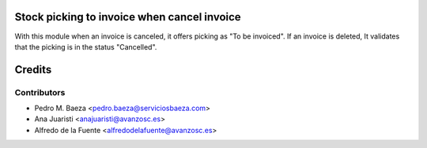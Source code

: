 Stock picking to invoice when cancel invoice
============================================

With this module when an invoice is canceled, it offers picking as
"To be invoiced".
If an invoice is deleted, It validates that the picking is in the status
"Cancelled".

Credits
=======

Contributors
------------
* Pedro M. Baeza <pedro.baeza@serviciosbaeza.com>
* Ana Juaristi <anajuaristi@avanzosc.es>
* Alfredo de la Fuente <alfredodelafuente@avanzosc.es>
